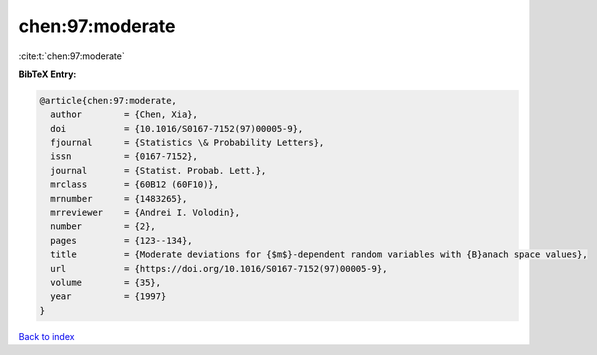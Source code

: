 chen:97:moderate
================

:cite:t:`chen:97:moderate`

**BibTeX Entry:**

.. code-block:: bibtex

   @article{chen:97:moderate,
     author        = {Chen, Xia},
     doi           = {10.1016/S0167-7152(97)00005-9},
     fjournal      = {Statistics \& Probability Letters},
     issn          = {0167-7152},
     journal       = {Statist. Probab. Lett.},
     mrclass       = {60B12 (60F10)},
     mrnumber      = {1483265},
     mrreviewer    = {Andrei I. Volodin},
     number        = {2},
     pages         = {123--134},
     title         = {Moderate deviations for {$m$}-dependent random variables with {B}anach space values},
     url           = {https://doi.org/10.1016/S0167-7152(97)00005-9},
     volume        = {35},
     year          = {1997}
   }

`Back to index <../By-Cite-Keys.html>`_
